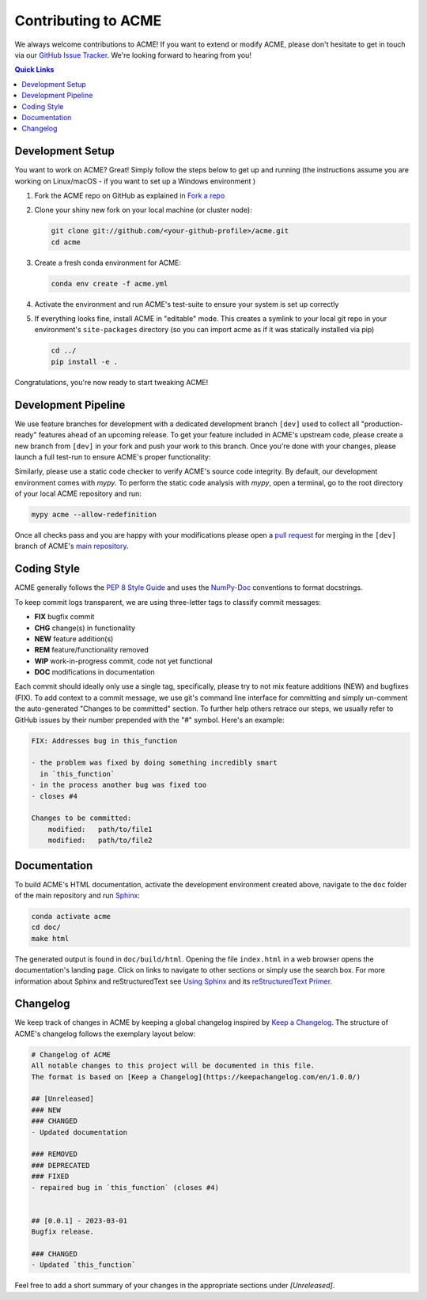 .. Copyright © 2023 Ernst Strüngmann Institute (ESI) for Neuroscience
.. in Cooperation with Max Planck Society

.. SPDX-License-Identifier: CC-BY-NC-SA-1.0

Contributing to ACME
====================

We always welcome contributions to ACME! If you want to extend or modify
ACME, please don't hesitate to get in touch via our
`GitHub Issue Tracker <https://github.com/esi-neuroscience/acme/issues>`_.
We're looking forward to hearing from you!

.. contents:: Quick Links
    :depth: 3

Development Setup
-----------------

You want to work on ACME? Great! Simply follow the steps below to get up
and running (the instructions assume you are working on Linux/macOS - if
you want to set up a Windows environment )

1. Fork the ACME repo on GitHub as explained in `Fork a repo <https://docs.github.com/en/get-started/quickstart/fork-a-repo>`_
2. Clone your shiny new fork on your local machine (or cluster node):

   .. code-block:: shell

       git clone git://github.com/<your-github-profile>/acme.git
       cd acme

3. Create a fresh conda environment for ACME:

   .. code-block:: shell

       conda env create -f acme.yml

4. Activate the environment and run ACME's test-suite to ensure your system
   is set up correctly

   .. tabs::

       .. tab:: Linux/macOS

           .. code-block:: shell

               cd tests/
               ./run_tests.sh pytest

       .. tab:: Windows

           .. code-block:: shell

               cd tests/
               run_tests.cmd pytest

5. If everything looks fine, install ACME in "editable" mode. This creates
   a symlink to your local git repo in your environment's ``site-packages``
   directory (so you can import acme as if it was statically installed via
   pip)

   .. code-block:: shell

       cd ../
       pip install -e .

Congratulations, you're now ready to start tweaking ACME!

Development Pipeline
--------------------

We use feature branches for development with a dedicated development branch
``[dev]`` used to collect all "production-ready" features ahead of an upcoming
release.
To get your feature included in ACME's upstream code, please create a new
branch from ``[dev]`` in your fork and push your work to this branch. Once
you're done with your changes, please launch a full test-run to ensure
ACME's proper functionality:

.. tabs::

    .. tab:: Linux/macOS

        .. code-block:: shell

            cd tests/
            ./run_tests.sh pytest

    .. tab:: Windows

        .. code-block:: shell

            cd tests/
            run_tests.cmd pytest

Similarly, please use a static code checker to verify ACME's source code integrity.
By default, our development environment comes with `mypy`. To perform
the static code analysis with `mypy`, open a terminal, go to the root directory of
your local ACME repository and run:

.. code-block:: shell

    mypy acme --allow-redefinition

Once all checks pass and you are happy with your modifications please open a
`pull request <https://github.com/esi-neuroscience/acme/pulls>`_
for merging in the ``[dev]`` branch of ACME's
`main repository <https://github.com/esi-neuroscience/acme>`_.

Coding Style
-------------

ACME generally follows the `PEP 8 Style Guide <https://peps.python.org/pep-0008/>`_
and uses the `NumPy-Doc <https://numpydoc.readthedocs.io/en/latest/format.html>`_
conventions to format docstrings.

To keep commit logs transparent, we are using three-letter tags to
classify commit messages:

* **FIX** bugfix commit
* **CHG** change(s) in functionality
* **NEW** feature addition(s)
* **REM** feature/functionality removed
* **WIP** work-in-progress commit, code not yet functional
* **DOC** modifications in documentation

Each commit should ideally only use a single tag, specifically, please
try to not mix feature additions (NEW) and bugfixes (FIX). To add context
to a commit message, we use git's command line interface for committing
and simply un-comment the auto-generated "Changes to be committed" section.
To further help others retrace our steps, we usually refer to GitHub issues
by their number prepended with the "#" symbol. Here's an example:

.. code-block:: bash

    FIX: Addresses bug in this_function

    - the problem was fixed by doing something incredibly smart
      in `this_function`
    - in the process another bug was fixed too
    - closes #4

    Changes to be committed:
        modified:   path/to/file1
        modified:   path/to/file2

Documentation
-------------

To build ACME's HTML documentation, activate the development environment
created above, navigate to the ``doc`` folder of the main repository and
run `Sphinx <https://www.sphinx-doc.org/en/master/>`_:

.. code-block:: bash

    conda activate acme
    cd doc/
    make html

The generated output is found in ``doc/build/html``. Opening the file
``index.html`` in a web browser opens the documentation's landing page.
Click on links to navigate to other sections or simply use the search box.
For more information about Sphinx and reStructuredText see
`Using Sphinx <https://www.sphinx-doc.org/en/master/usage/index.html>`_
and its
`reStructuredText Primer <https://www.sphinx-doc.org/en/master/usage/restructuredtext/basics.html>`_.

Changelog
---------

We keep track of changes in ACME by keeping a global changelog inspired
by `Keep a Changelog <https://keepachangelog.com>`_. The structure of
ACME's changelog follows the exemplary layout below:

.. code-block:: bash

    # Changelog of ACME
    All notable changes to this project will be documented in this file.
    The format is based on [Keep a Changelog](https://keepachangelog.com/en/1.0.0/)

    ## [Unreleased]
    ### NEW
    ### CHANGED
    - Updated documentation

    ### REMOVED
    ### DEPRECATED
    ### FIXED
    - repaired bug in `this_function` (closes #4)


    ## [0.0.1] - 2023-03-01
    Bugfix release.

    ### CHANGED
    - Updated `this_function`

Feel free to add a short summary of your changes in the appropriate sections
under `[Unreleased]`.
